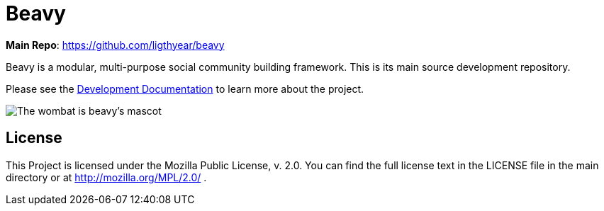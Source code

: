 = Beavy

**Main Repo**: https://github.com/ligthyear/beavy

Beavy is a modular, multi-purpose social community building framework. This is its main source development repository.

Please see the link:https://ligthyear.gitbooks.io/beavy-developer-documentation/content/[Development Documentation] to learn more about the project.

image:https://raw.githubusercontent.com/ligthyear/beavy/master/docs/logo/wombat.svg[The wombat is beavy's mascot]

== License
This Project is licensed under the Mozilla Public License, v. 2.0. You can find the full license text in the LICENSE file in the main directory or at http://mozilla.org/MPL/2.0/ .


